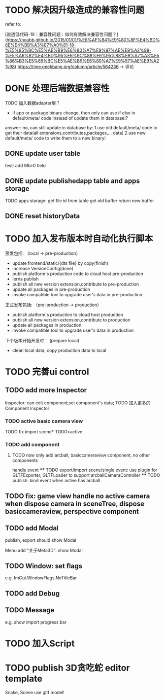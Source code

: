* TODO 解决因升级造成的兼容性问题 

refer to:
# [说透低代码-17｜兼容性问题：如何有效发现兼容性问题？](https://houbb.github.io/2015/01/01/%E8%AF%B4%E9%80%8F%E4%BD%8E%E4%BB%A3%E7%A0%81-17-%E5%85%BC%E5%AE%B9%E6%80%A7%E9%97%AE%E9%A2%98-%E5%A6%82%E4%BD%95%E6%9C%89%E6%95%88%E5%8F%91%E7%8E%B0%E5%85%BC%E5%AE%B9%E6%80%A7%E9%97%AE%E9%A2%98)
[说透低代码-18｜兼容性问题：如何有效解决兼容性问题？](https://houbb.github.io/2015/01/01/%E8%AF%B4%E9%80%8F%E4%BD%8E%E4%BB%A3%E7%A0%81-18-%E5%85%BC%E5%AE%B9%E6%80%A7%E9%97%AE%E9%A2%98-%E5%A6%82%E4%BD%95%E6%9C%89%E6%95%88%E8%A7%A3%E5%86%B3%E5%85%BC%E5%AE%B9%E6%80%A7%E9%97%AE%E9%A2%98)
https://time.geekbang.org/column/article/564236 -> 评论


* DONE 处理后端数据兼容性

TODO 加入数据adapter层？




# 疑问

- if app or package binary change, then only can use if else in default/meta/ code  instead of update them in database!?

answer: no, can still update in database by:
1.use old default/meta/ code  to get their data(all extensions,contributes,packages,... data)
2.use new default/meta/ code to write them to a new binary!



** DONE update user table

test: add Mbi:0 field




** DONE update publishedapp table and apps storage

TODO apps storage:
get file id from table
get old buffer
return new buffer


** DONE reset historyData


* TODO 加入发布版本时自动化执行脚本

预发包括:
（local -> pre-production）

- update frontend/static/{dts file} by copy(finish)
- increase VersionConfig(done)
- publish platform's production code to cloud host pre-production
- lerna publish
- publish all new version extension,contribute to pre-production
- update all packages in pre-production
- invoke compatible tool to upgrade user's data in pre-production


正式发布包括:
（pre-production -> production）

- publish platform's production to cloud host production
- publish all new version extension,contribute to production
- update all packages in production
- invoke compatible tool to upgrade user's data in production

下个版本开始开发时：
(prepare local)

- clean local data, copy production data to local


* TODO 完善ui control




** TODO add more Inspector

Inspector: can edit component;set component's data;
TODO 加入更多的Component Inspector

*** TODO active basic camera view
TODO fix import scene* TODO>active

*** TODO add component
# **** TODO now only add arcball, basiccameraview, perspective component, no other components
**** TODO now only add arcball, basiccameraview component, no other components
handle event
   **** TODO export/import scene/single event: use plugin for GLTFExporter, GLTFLoader to support arcballCameraController
   **** TODO publish: bind event when active has arcball


** TODO fix: game view handle no active camera when dispose camera in sceneTree, dispose basiccameraview, perspective component



** TODO add Modal
publish, export should show Modal


Menu add "关于Meta3D":
show Modal





# * TODO Scene View: show direction light, camera(show image)



** TODO Window: set flags
e.g. ImGui.WindowFlags.NoTitleBar






** TODO add Debug




** TODO Message
e.g. show import progress bar






* TODO 加入Script




* TODO publish 3D贪吃蛇 editor template

Snake, Scene use gltf model!





